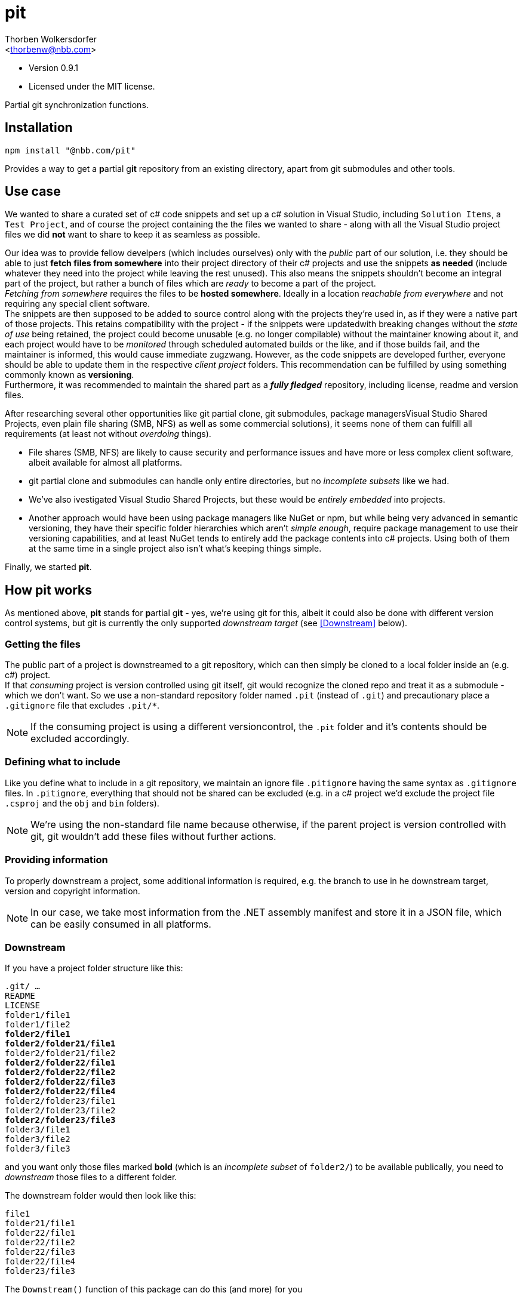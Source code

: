 pit
===
:Author: Thorben Wolkersdorfer
:Email: <thorbenw@nbb.com>
:AuthorUrl: https://www.notebooksbilliger.de/
:Date: 2020-03-10
:Revision: 0.9.1
:License: MIT

- Version {revision}
- Licensed under the {license} license.

Partial git synchronization functions.

Installation
------------
[source,bash]
----
npm install "@nbb.com/pit"
----

Provides a way to get a **p**artial g**it** repository from an existing
directory, apart from git submodules and other tools.

Use case
--------
We wanted to share a curated set of c# code snippets and set up a c# solution
in Visual Studio, including +Solution Items+, a +Test Project+, and of course
the project containing the the files we wanted to share - along with all the
Visual Studio project files we did *not* want to share to keep it as seamless as
possible.

Our idea was to provide fellow develpers (which includes ourselves) only with
the 'public' part of our solution, i.e. they should be able to just *fetch files
from somewhere* into their project directory of their c# projects and use the
snippets *as needed* (include whatever they need into the project while leaving
the rest unused). This also means the snippets shouldn't become an integral
part of the project, but rather a bunch of files which are _ready_ to become a
part of the project. +
_Fetching from somewhere_ requires the files to be *hosted somewhere*. Ideally
in a location _reachable from everywhere_ and not requiring any special client
software. +
The snippets are then supposed to be added to source control along with the
projects they're used in, as if they were a native part of those projects. This
retains compatibility with the project - if the snippets were updatedwith
breaking changes without the 'state of use' being retained, the project could
become unusable (e.g. no longer compilable) without the maintainer knowing
about it, and each project would have to be 'monitored' through scheduled
automated builds or the like, and if those builds fail, and the maintainer is
informed, this would cause immediate zugzwang. However, as the code snippets are
developed further, everyone should be able to update them in the respective
'client project' folders. This recommendation can be fulfilled by using
something commonly known as *versioning*. +
Furthermore, it was recommended to maintain the shared part as a *'fully
fledged'* repository, including license, readme and version files.

After researching several other opportunities like git partial clone, git
submodules, package managersVisual Studio Shared Projects, even plain file
sharing (SMB, NFS) as well as some commercial solutions), it seems none of them
can fulfill all requirements (at least not without 'overdoing' things).

* File shares (SMB, NFS) are likely to cause security and performance issues and
have more or less complex client software, albeit available for almost all
platforms.
* git partial clone and submodules can handle only entire directories, but no
'incomplete subsets' like we had.
* We've also ivestigated Visual Studio Shared Projects, but these would be
'entirely embedded' into projects.
* Another approach would have been using package managers like NuGet or npm, but
while being very advanced in semantic versioning, they have their specific
folder hierarchies which aren't 'simple enough', require package management to
use their versioning capabilities, and at least NuGet tends to entirely add the
package contents into c# projects. Using both of them at the same time in a
single project also isn't what's keeping things simple.

Finally, we started *pit*.

How pit works
-------------
As mentioned above, *pit* stands for **p**artial g**it** - yes, we're using git
for this, albeit it could also be done with different version control systems,
but git is currently the only supported _downstream target_ (see <<Downstream>>
below). +

Getting the files
~~~~~~~~~~~~~~~~~
The public part of a project is downstreamed to a git repository, which can then
simply be cloned to a local folder inside an (e.g. c#) project. +
If that 'consuming' project is version controlled using git itself, git would
recognize the cloned repo and treat it as a submodule - which we don't want. So
we use a non-standard repository folder named `.pit` (instead of `.git`) and
precautionary place a `.gitignore` file that excludes `.pit/*`.
[NOTE]
If the consuming project is using a different versioncontrol, the `.pit` folder
and it's contents should be excluded accordingly.

Defining what to include
~~~~~~~~~~~~~~~~~~~~~~~~
Like you define what to include in a git repository, we maintain an ignore file
`.pitignore` having the same syntax as `.gitignore` files. In `.pitignore`,
everything that should not be shared can be excluded (e.g. in a c# project we'd
exclude the project file `.csproj` and the `obj` and `bin` folders).
[NOTE]
We're using the non-standard file name because otherwise, if the parent project
is version controlled with git, git wouldn't add these files without further
actions.

Providing information
~~~~~~~~~~~~~~~~~~~~~
To properly downstream a project, some additional information is required, e.g.
the branch to use in he downstream target, version and copyright information. +
[NOTE]
In our case, we take most information from the .NET assembly manifest and store
it in a JSON file, which can be easily consumed in all platforms.

Downstream
~~~~~~~~~~
If you have a project folder structure like this:

+.git/ ...+ +
+README+ +
+LICENSE+ +
+folder1/file1+ +
+folder1/file2+ +
+*folder2/file1*+ +
+*folder2/folder21/file1*+ +
+folder2/folder21/file2+ +
+*folder2/folder22/file1*+ +
+*folder2/folder22/file2*+ +
+*folder2/folder22/file3*+ +
+*folder2/folder22/file4*+ +
+folder2/folder23/file1+ +
+folder2/folder23/file2+ +
+*folder2/folder23/file3*+ +
+folder3/file1+ +
+folder3/file2+ +
+folder3/file3+ +

and you want only  those files marked **bold** (which is an 'incomplete
subset' of `folder2/`) to be available publically, you need to _downstream_
those files to a different folder.

The downstream folder would then look like this:

+file1+ +
+folder21/file1+ +
+folder22/file1+ +
+folder22/file2+ +
+folder22/file3+ +
+folder22/file4+ +
+folder23/file3+ +

.The `Downstream()` function of this package can do this (and more) for you

`Downstream()` takes three parameters:

* The upstream folder (which is the downstream source)
* The downstream folder (which is the downstream target)
* A `BuildInfo` object, which contains (amongst others)
** A version information
** A copyright information
** A branch name

`Downstream()` will perform the following steps:

* Copy the downstream folder to a temporary working folder.
** Open the git repository in that temporary working folder.
** Force a checkout on the branch.
** Resolve `detached HEAD` situations.
** Find the according remote branch and remote.
*** Fetch the repository URL from the remote.
* Read the downstream file `.pitignore`.
* Merge the upstream folder to the working folder (i.e. copy and replace all
files that are not excluded by `.pitignore`).
* Create or update a `.gitignore` file in the downstream target.
** Include `.pit/*` in the `.gitignore` file.
* Create or update a `LICENSE` file in the downstream target.
** Replace a placeholder for copyright information with the copyright
information from the `BuildInfo` object.
* Create or update a `VERSION` file in the downstream target.
** Replace all content with the version information from the `BuildInfo` object.
* Create or update a `README.md` file in the downstream target.
** Replace a small set of placeholders with according information from the
`BuildInfo` object.
* Retrieve signatures from
** The `BuildInfo` object
** The local git configuration
** The repository git configuration
* Open the repository index.
** Add all changes to the index (stage).
** Commit all changes on the index, using
*** The signatures gathered before
*** The commit messages from the `BuildInfo` object
** `push` to the remote
* Delete the working folder